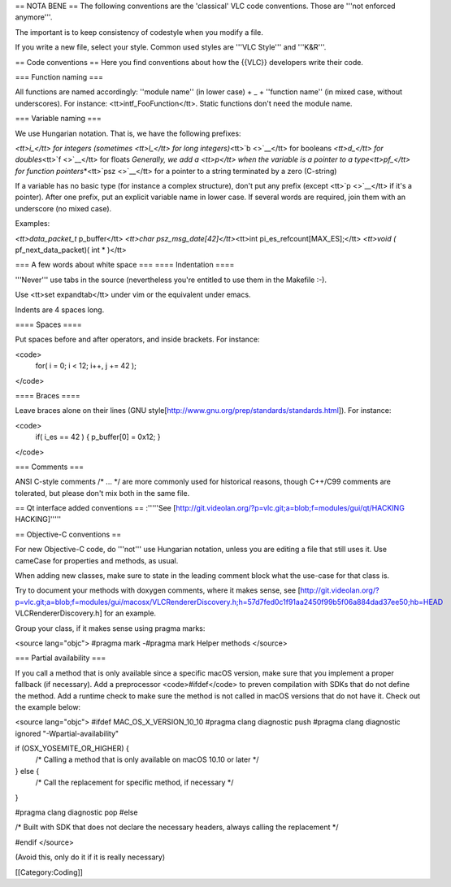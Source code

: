 == NOTA BENE == The following conventions are the 'classical' VLC code
conventions. Those are '''not enforced anymore'''.

The important is to keep consistency of codestyle when you modify a
file.

If you write a new file, select your style. Common used styles are
'''VLC Style''' and '''K&R'''.

== Code conventions == Here you find conventions about how the {{VLC}}
developers write their code.

=== Function naming ===

All functions are named accordingly: ''module name'' (in lower case) +
\_ + ''function name'' (in mixed case, without underscores). For
instance: <tt>intf_FooFunction</tt>. Static functions don't need the
module name.

=== Variable naming ===

We use Hungarian notation. That is, we have the following prefixes:

*<tt>i_</tt> for integers (sometimes <tt>l_</tt> for long
integers)*\ <tt>`b <>`__\ </tt> for booleans *<tt>d_</tt> for
doubles*\ <tt>`f <>`__\ </tt> for floats *Generally, we add a <tt>p</tt>
when the variable is a pointer to a type<tt>pf_</tt> for function
pointers*\ \*<tt>\ `psz <>`__\ </tt> for a pointer to a string
terminated by a zero (C-string)

If a variable has no basic type (for instance a complex structure),
don't put any prefix (except <tt>`p <>`__\ </tt> if it's a pointer).
After one prefix, put an explicit variable name in lower case. If
several words are required, join them with an underscore (no mixed
case).

Examples:

*<tt>data_packet_t* p_buffer</tt> *<tt>char
psz_msg_date[42]</tt>*\ <tt>int pi_es_refcount[MAX_ES];</tt> *<tt>void
(* pf_next_data_packet)( int \* )</tt>

=== A few words about white space === ==== Indentation ====

'''Never''' use tabs in the source (nevertheless you're entitled to use
them in the Makefile :-).

Use <tt>set expandtab</tt> under vim or the equivalent under emacs.

Indents are 4 spaces long.

==== Spaces ====

Put spaces before and after operators, and inside brackets. For
instance:

<code>
   for( i = 0; i < 12; i++, j += 42 );

</code>

==== Braces ====

Leave braces alone on their lines (GNU
style[http://www.gnu.org/prep/standards/standards.html]). For instance:

<code>
   if( i_es == 42 ) { p_buffer[0] = 0x12; }

</code>

=== Comments ===

ANSI C-style comments /\* ... \*/ are more commonly used for historical
reasons, though C++/C99 comments are tolerated, but please don't mix
both in the same file.

== Qt interface added conventions == :'''''See
[http://git.videolan.org/?p=vlc.git;a=blob;f=modules/gui/qt/HACKING
HACKING]'''''

== Objective-C conventions ==

For new Objective-C code, do '''not''' use Hungarian notation, unless
you are editing a file that still uses it. Use cameCase for properties
and methods, as usual.

When adding new classes, make sure to state in the leading comment block
what the use-case for that class is.

Try to document your methods with doxygen comments, where it makes
sense, see
[http://git.videolan.org/?p=vlc.git;a=blob;f=modules/gui/macosx/VLCRendererDiscovery.h;h=57d7fed0c1f91aa2450f99b5f06a884dad37ee50;hb=HEAD
VLCRendererDiscovery.h] for an example.

Group your class, if it makes sense using pragma marks:

<source lang="objc"> #pragma mark -#pragma mark Helper methods </source>

=== Partial availability ===

If you call a method that is only available since a specific macOS
version, make sure that you implement a proper fallback (if necessary).
Add a preprocessor <code>#ifdef</code> to preven compilation with SDKs
that do not define the method. Add a runtime check to make sure the
method is not called in macOS versions that do not have it. Check out
the example below:

<source lang="objc"> #ifdef MAC_OS_X_VERSION_10_10 #pragma clang
diagnostic push #pragma clang diagnostic ignored
"-Wpartial-availability"

if (OSX_YOSEMITE_OR_HIGHER) {
   /\* Calling a method that is only available on macOS 10.10 or later
   \*/

} else {
   /\* Call the replacement for specific method, if necessary \*/

}

#pragma clang diagnostic pop #else

/\* Built with SDK that does not declare the necessary headers, always
calling the replacement \*/

#endif </source>

(Avoid this, only do it if it is really necessary)

[[Category:Coding]]
